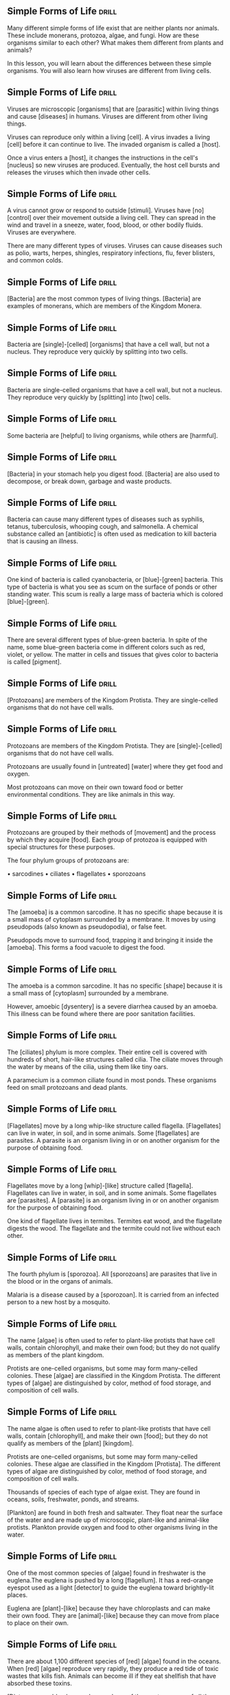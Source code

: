 ** Simple Forms of Life                                               :drill:
   SCHEDULED: <2018-06-25 Mon>
   :PROPERTIES:
   :ID:       9b1a8c38-d65c-4be3-8f1d-581b52a2f9a6
   :DRILL_LAST_INTERVAL: 4.14
   :DRILL_REPEATS_SINCE_FAIL: 2
   :DRILL_TOTAL_REPEATS: 1
   :DRILL_FAILURE_COUNT: 0
   :DRILL_AVERAGE_QUALITY: 5.0
   :DRILL_EASE: 2.6
   :DRILL_LAST_QUALITY: 5
   :DRILL_LAST_REVIEWED: [2018-06-21 Thu 21:54]
   :END:
Many different simple forms of life exist that are neither plants nor animals.
These include monerans, protozoa, algae, and fungi.
How are these organisms similar to each other? What makes them different from plants and animals?

In this lesson, you will learn about the differences between these simple organisms.
You will also learn how viruses are different from living cells.

** Simple Forms of Life 					      :drill:
   SCHEDULED: <2018-06-25 Mon>
   :PROPERTIES:
   :ID:       9e472cad-8baa-4277-a66c-a0dac043e367
   :DRILL_LAST_INTERVAL: 3.86
   :DRILL_REPEATS_SINCE_FAIL: 2
   :DRILL_TOTAL_REPEATS: 1
   :DRILL_FAILURE_COUNT: 0
   :DRILL_AVERAGE_QUALITY: 3.0
   :DRILL_EASE: 2.36
   :DRILL_LAST_QUALITY: 3
   :DRILL_LAST_REVIEWED: [2018-06-21 Thu 21:51]
   :END:
Viruses are microscopic [organisms] that are [parasitic] within living things and cause [diseases] in humans.
Viruses are different from other living things.

Viruses can reproduce only within a living [cell].
A virus invades a living [cell] before it can continue to live.
The invaded organism is called a [host].

Once a virus enters a [host], it changes the instructions in the cell's [nucleus] so new viruses are produced.
Eventually, the host cell bursts and releases the viruses which then invade other cells.

** Simple Forms of Life 					      :drill:
   SCHEDULED: <2018-06-26 Tue>
   :PROPERTIES:
   :ID:       63bdb928-7018-401f-a980-c5181f806f7f
   :DRILL_LAST_INTERVAL: 3.86
   :DRILL_REPEATS_SINCE_FAIL: 2
   :DRILL_TOTAL_REPEATS: 1
   :DRILL_FAILURE_COUNT: 0
   :DRILL_AVERAGE_QUALITY: 3.0
   :DRILL_EASE: 2.36
   :DRILL_LAST_QUALITY: 3
   :DRILL_LAST_REVIEWED: [2018-06-22 Fri 19:38]
   :END:
A virus cannot grow or respond to outside [stimuli].
Viruses have [no] [control] over their movement outside a living cell.
They can spread in the wind and travel in a sneeze, water, food, blood, or other bodily fluids.
Viruses are everywhere.

There are many different types of viruses.
Viruses can cause diseases such as polio, warts, herpes, shingles, respiratory infections, flu, fever blisters, and common colds.

** Simple Forms of Life 					      :drill:
   SCHEDULED: <2018-06-26 Tue>
   :PROPERTIES:
   :ID:       45f0c4a1-64d9-4fea-b5b1-900dda8f9d7a
   :DRILL_LAST_INTERVAL: 4.14
   :DRILL_REPEATS_SINCE_FAIL: 2
   :DRILL_TOTAL_REPEATS: 1
   :DRILL_FAILURE_COUNT: 0
   :DRILL_AVERAGE_QUALITY: 5.0
   :DRILL_EASE: 2.6
   :DRILL_LAST_QUALITY: 5
   :DRILL_LAST_REVIEWED: [2018-06-22 Fri 19:38]
   :END:
[Bacteria] are the most common types of living things.
[Bacteria] are examples of monerans, which are members of the Kingdom Monera.

** Simple Forms of Life 					      :drill:
   SCHEDULED: <2018-06-25 Mon>
   :PROPERTIES:
   :ID:       981eaf80-ca41-41ce-a9d9-b9b4180401cf
   :DRILL_LAST_INTERVAL: 3.86
   :DRILL_REPEATS_SINCE_FAIL: 2
   :DRILL_TOTAL_REPEATS: 1
   :DRILL_FAILURE_COUNT: 0
   :DRILL_AVERAGE_QUALITY: 3.0
   :DRILL_EASE: 2.36
   :DRILL_LAST_QUALITY: 3
   :DRILL_LAST_REVIEWED: [2018-06-21 Thu 21:28]
   :END:
Bacteria are [single]-[celled] [organisms] that have a cell wall, but not a nucleus.
They reproduce very quickly by splitting into two cells.

** Simple Forms of Life 					      :drill:
   SCHEDULED: <2018-06-25 Mon>
   :PROPERTIES:
   :ID:       ece46548-ee20-4af0-8be4-347cbb61a8d1
   :DRILL_LAST_INTERVAL: 4.14
   :DRILL_REPEATS_SINCE_FAIL: 2
   :DRILL_TOTAL_REPEATS: 1
   :DRILL_FAILURE_COUNT: 0
   :DRILL_AVERAGE_QUALITY: 5.0
   :DRILL_EASE: 2.6
   :DRILL_LAST_QUALITY: 5
   :DRILL_LAST_REVIEWED: [2018-06-21 Thu 20:07]
   :END:
Bacteria are single-celled organisms that have a cell wall, but not a nucleus.
They reproduce very quickly by [splitting] into [two] cells.

** Simple Forms of Life 					      :drill:
   SCHEDULED: <2018-06-26 Tue>
   :PROPERTIES:
   :ID:       2d2c4e7b-1579-445d-a78f-719e9114abae
   :DRILL_LAST_INTERVAL: 4.14
   :DRILL_REPEATS_SINCE_FAIL: 2
   :DRILL_TOTAL_REPEATS: 1
   :DRILL_FAILURE_COUNT: 0
   :DRILL_AVERAGE_QUALITY: 5.0
   :DRILL_EASE: 2.6
   :DRILL_LAST_QUALITY: 5
   :DRILL_LAST_REVIEWED: [2018-06-22 Fri 19:43]
   :END:
Some bacteria are [helpful] to living organisms, while others are [harmful].

** Simple Forms of Life 					      :drill:
   SCHEDULED: <2018-06-25 Mon>
   :PROPERTIES:
   :ID:       5bfdfea5-32b3-4591-a25e-c4b11eee8355
   :DRILL_LAST_INTERVAL: 4.14
   :DRILL_REPEATS_SINCE_FAIL: 2
   :DRILL_TOTAL_REPEATS: 2
   :DRILL_FAILURE_COUNT: 1
   :DRILL_AVERAGE_QUALITY: 3.0
   :DRILL_EASE: 2.6
   :DRILL_LAST_QUALITY: 5
   :DRILL_LAST_REVIEWED: [2018-06-21 Thu 21:40]
   :END:
[Bacteria] in your stomach help you digest food.
[Bacteria] are also used to decompose, or break down, garbage and waste products.

** Simple Forms of Life 					      :drill:
   SCHEDULED: <2018-06-25 Mon>
   :PROPERTIES:
   :ID:       4b84c3dd-823b-4137-8864-6880b7219334
   :DRILL_LAST_INTERVAL: 4.14
   :DRILL_REPEATS_SINCE_FAIL: 2
   :DRILL_TOTAL_REPEATS: 1
   :DRILL_FAILURE_COUNT: 0
   :DRILL_AVERAGE_QUALITY: 5.0
   :DRILL_EASE: 2.6
   :DRILL_LAST_QUALITY: 5
   :DRILL_LAST_REVIEWED: [2018-06-21 Thu 21:41]
   :END:
Bacteria can cause many different types of diseases such as syphilis, tetanus, tuberculosis, whooping cough, and salmonella.
A chemical substance called an [antibiotic] is often used as medication to kill bacteria that is causing an illness.

** Simple Forms of Life 					      :drill:
   SCHEDULED: <2018-06-26 Tue>
   :PROPERTIES:
   :ID:       efc54d8c-dd07-4467-8c30-68bb7cb2a898
   :DRILL_LAST_INTERVAL: 4.14
   :DRILL_REPEATS_SINCE_FAIL: 2
   :DRILL_TOTAL_REPEATS: 1
   :DRILL_FAILURE_COUNT: 0
   :DRILL_AVERAGE_QUALITY: 5.0
   :DRILL_EASE: 2.6
   :DRILL_LAST_QUALITY: 5
   :DRILL_LAST_REVIEWED: [2018-06-22 Fri 19:40]
   :END:
One kind of bacteria is called cyanobacteria, or [blue]-[green] bacteria.
This type of bacteria is what you see as scum on the surface of ponds or other standing water.
This scum is really a large mass of bacteria which is colored [blue]-[green].

** Simple Forms of Life 					      :drill:
   SCHEDULED: <2018-06-25 Mon>
   :PROPERTIES:
   :ID:       c8428adb-e543-4744-b483-a374fe46a7a0
   :DRILL_LAST_INTERVAL: 4.14
   :DRILL_REPEATS_SINCE_FAIL: 2
   :DRILL_TOTAL_REPEATS: 2
   :DRILL_FAILURE_COUNT: 1
   :DRILL_AVERAGE_QUALITY: 2.5
   :DRILL_EASE: 2.6
   :DRILL_LAST_QUALITY: 5
   :DRILL_LAST_REVIEWED: [2018-06-21 Thu 20:16]
   :END:
There are several different types of blue-green bacteria.
In spite of the name, some blue-green bacteria come in different colors such as red, violet, or yellow.
The matter in cells and tissues that gives color to bacteria is called [pigment].

** Simple Forms of Life 					      :drill:
   SCHEDULED: <2018-07-03 Tue>
   :PROPERTIES:
   :ID:       f0897f09-dc36-4585-a4e2-9599555a9db0
   :DRILL_LAST_INTERVAL: 10.764
   :DRILL_REPEATS_SINCE_FAIL: 3
   :DRILL_TOTAL_REPEATS: 2
   :DRILL_FAILURE_COUNT: 0
   :DRILL_AVERAGE_QUALITY: 4.5
   :DRILL_EASE: 2.6
   :DRILL_LAST_QUALITY: 4
   :DRILL_LAST_REVIEWED: [2018-06-22 Fri 19:39]
   :END:
[Protozoans] are members of the Kingdom Protista.
They are single-celled organisms that do not have cell walls.

** Simple Forms of Life 					      :drill:
   SCHEDULED: <2018-06-26 Tue>
   :PROPERTIES:
   :ID:       a1c709f4-be59-4838-bd46-af7edd413262
   :DRILL_LAST_INTERVAL: 4.14
   :DRILL_REPEATS_SINCE_FAIL: 2
   :DRILL_TOTAL_REPEATS: 1
   :DRILL_FAILURE_COUNT: 0
   :DRILL_AVERAGE_QUALITY: 5.0
   :DRILL_EASE: 2.6
   :DRILL_LAST_QUALITY: 5
   :DRILL_LAST_REVIEWED: [2018-06-22 Fri 19:43]
   :END:
Protozoans are members of the Kingdom Protista.
They are [single]-[celled] organisms that do not have cell walls.

Protozoans are usually found in [untreated] [water] where they get food and oxygen.

Most protozoans can move on their own toward food or better environmental conditions.
They are like animals in this way.

** Simple Forms of Life 					      :drill:
   SCHEDULED: <2018-06-26 Tue>
   :PROPERTIES:
   :ID:       20e7cee2-79c7-4953-b031-cda467e95724
   :DRILL_LAST_INTERVAL: 4.14
   :DRILL_REPEATS_SINCE_FAIL: 2
   :DRILL_TOTAL_REPEATS: 1
   :DRILL_FAILURE_COUNT: 0
   :DRILL_AVERAGE_QUALITY: 5.0
   :DRILL_EASE: 2.6
   :DRILL_LAST_QUALITY: 5
   :DRILL_LAST_REVIEWED: [2018-06-22 Fri 19:42]
   :END:
Protozoans are grouped by their methods of [movement] and the process by which they acquire [food].
Each group of protozoa is equipped with special structures for these purposes.

The four phylum groups of protozoans are:

• sarcodines
• ciliates
• flagellates
• sporozoans

** Simple Forms of Life 					      :drill:
   SCHEDULED: <2018-06-26 Tue>
   :PROPERTIES:
   :ID:       cf9675a8-3776-4031-8d0b-4a38af4bd12e
   :DRILL_LAST_INTERVAL: 4.14
   :DRILL_REPEATS_SINCE_FAIL: 2
   :DRILL_TOTAL_REPEATS: 1
   :DRILL_FAILURE_COUNT: 0
   :DRILL_AVERAGE_QUALITY: 5.0
   :DRILL_EASE: 2.6
   :DRILL_LAST_QUALITY: 5
   :DRILL_LAST_REVIEWED: [2018-06-22 Fri 19:39]
   :END:
The [amoeba] is a common sarcodine.
It has no specific shape because it is a small mass of cytoplasm surrounded by a membrane.
It moves by using pseudopods (also known as pseudopodia), or false feet.

Pseudopods move to surround food, trapping it and bringing it inside the [amoeba].
This forms a food vacuole to digest the food.

** Simple Forms of Life 					      :drill:
   SCHEDULED: <2018-06-26 Tue>
   :PROPERTIES:
   :ID:       7761fb5d-f7ed-43ab-ab49-04d23199418b
   :DRILL_LAST_INTERVAL: 3.86
   :DRILL_REPEATS_SINCE_FAIL: 2
   :DRILL_TOTAL_REPEATS: 2
   :DRILL_FAILURE_COUNT: 1
   :DRILL_AVERAGE_QUALITY: 2.0
   :DRILL_EASE: 2.36
   :DRILL_LAST_QUALITY: 3
   :DRILL_LAST_REVIEWED: [2018-06-22 Fri 19:48]
   :END:
The amoeba is a common sarcodine.
It has no specific [shape] because it is a small mass of [cytoplasm] surrounded by a membrane.

However, amoebic [dysentery] is a severe diarrhea caused by an amoeba.
This illness can be found where there are poor sanitation facilities.

** Simple Forms of Life 					      :drill:
   SCHEDULED: <2018-06-26 Tue>
   :PROPERTIES:
   :ID:       60cc8e1e-abfe-496b-bd18-d13b64ee24e9
   :DRILL_LAST_INTERVAL: 4.0
   :DRILL_REPEATS_SINCE_FAIL: 2
   :DRILL_TOTAL_REPEATS: 1
   :DRILL_FAILURE_COUNT: 0
   :DRILL_AVERAGE_QUALITY: 4.0
   :DRILL_EASE: 2.5
   :DRILL_LAST_QUALITY: 4
   :DRILL_LAST_REVIEWED: [2018-06-22 Fri 19:40]
   :END:
The [ciliates] phylum is more complex.
Their entire cell is covered with hundreds of short, hair-like structures called cilia.
The ciliate moves through the water by means of the cilia, using them like tiny oars.

A paramecium is a common ciliate found in most ponds.
These organisms feed on small protozoans and dead plants.

** Simple Forms of Life 					      :drill:
   SCHEDULED: <2018-06-26 Tue>
   :PROPERTIES:
   :ID:       12845343-7b7a-42c8-b29d-57e86e245113
   :DRILL_LAST_INTERVAL: 4.14
   :DRILL_REPEATS_SINCE_FAIL: 2
   :DRILL_TOTAL_REPEATS: 1
   :DRILL_FAILURE_COUNT: 0
   :DRILL_AVERAGE_QUALITY: 5.0
   :DRILL_EASE: 2.6
   :DRILL_LAST_QUALITY: 5
   :DRILL_LAST_REVIEWED: [2018-06-22 Fri 19:44]
   :END:
[Flagellates] move by a long whip-like structure called flagella.
[Flagellates] can live in water, in soil, and in some animals.
Some [flagellates] are parasites.
A parasite is an organism living in or on another organism for the purpose of obtaining food.

** Simple Forms of Life 					      :drill:
   SCHEDULED: <2018-06-25 Mon>
   :PROPERTIES:
   :ID:       c4bd0c47-05b8-4ddf-b1ca-0f1c5e74abf9
   :DRILL_LAST_INTERVAL: 4.14
   :DRILL_REPEATS_SINCE_FAIL: 2
   :DRILL_TOTAL_REPEATS: 2
   :DRILL_FAILURE_COUNT: 1
   :DRILL_AVERAGE_QUALITY: 3.0
   :DRILL_EASE: 2.6
   :DRILL_LAST_QUALITY: 5
   :DRILL_LAST_REVIEWED: [2018-06-21 Thu 21:57]
   :END:
Flagellates move by a long [whip]-[like] structure called [flagella].
Flagellates can live in water, in soil, and in some animals.
Some flagellates are [parasites].
A [parasite] is an organism living in or on another organism for the purpose of obtaining food.

One kind of flagellate lives in termites.
Termites eat wood, and the flagellate digests the wood.
The flagellate and the termite could not live without each other.

** Simple Forms of Life 					      :drill:
   SCHEDULED: <2018-06-26 Tue>
   :PROPERTIES:
   :ID:       0a9a33d8-9a05-4497-881b-0b05ce5d51d8
   :DRILL_LAST_INTERVAL: 4.14
   :DRILL_REPEATS_SINCE_FAIL: 2
   :DRILL_TOTAL_REPEATS: 2
   :DRILL_FAILURE_COUNT: 1
   :DRILL_AVERAGE_QUALITY: 3.0
   :DRILL_EASE: 2.6
   :DRILL_LAST_QUALITY: 5
   :DRILL_LAST_REVIEWED: [2018-06-22 Fri 19:48]
   :END:
The fourth phylum is [sporozoa].
All [sporozoans] are parasites that live in the blood or in the organs of animals.

Malaria is a disease caused by a [sporozoan].
It is carried from an infected person to a new host by a mosquito.

** Simple Forms of Life 					      :drill:
   SCHEDULED: <2018-06-26 Tue>
   :PROPERTIES:
   :ID:       d3f3ffb8-43c6-469f-81ce-4ee2ad6bb7a5
   :DRILL_LAST_INTERVAL: 4.14
   :DRILL_REPEATS_SINCE_FAIL: 2
   :DRILL_TOTAL_REPEATS: 1
   :DRILL_FAILURE_COUNT: 0
   :DRILL_AVERAGE_QUALITY: 5.0
   :DRILL_EASE: 2.6
   :DRILL_LAST_QUALITY: 5
   :DRILL_LAST_REVIEWED: [2018-06-22 Fri 19:48]
   :END:
The name [algae] is often used to refer to plant-like protists that have cell walls, contain 
chlorophyll, and make their own food; but they do not qualify as members of the plant kingdom.

Protists are one-celled organisms, but some may form many-celled colonies.
These [algae] are classified in the Kingdom Protista.
The different types of [algae] are distinguished by color, method of food storage, and composition of cell walls.

** Simple Forms of Life 					      :drill:
   SCHEDULED: <2018-06-25 Mon>
   :PROPERTIES:
   :ID:       5de818e3-2a15-41eb-bbc5-751dab444d49
   :DRILL_LAST_INTERVAL: 4.0
   :DRILL_REPEATS_SINCE_FAIL: 2
   :DRILL_TOTAL_REPEATS: 1
   :DRILL_FAILURE_COUNT: 0
   :DRILL_AVERAGE_QUALITY: 4.0
   :DRILL_EASE: 2.5
   :DRILL_LAST_QUALITY: 4
   :DRILL_LAST_REVIEWED: [2018-06-21 Thu 21:54]
   :END:
The name algae is often used to refer to plant-like protists that have cell walls, contain 
[chlorophyll], and make their own [food]; but they do not qualify as members of the [plant] [kingdom].

Protists are one-celled organisms, but some may form many-celled colonies.
These algae are classified in the Kingdom [Protista].
The different types of algae are distinguished by color, method of food storage, and composition of cell walls.

Thousands of species of each type of algae exist.
They are found in oceans, soils, freshwater, ponds, and streams.

[Plankton] are found in both fresh and saltwater.
They float near the surface of the water and are made up of microscopic, plant-like and animal-like protists.
Plankton provide oxygen and food to other organisms living in the water.

** Simple Forms of Life 					      :drill:
   SCHEDULED: <2018-06-26 Tue>
   :PROPERTIES:
   :ID:       ea71b1ef-55d7-4552-9b86-8e0fbe19312a
   :DRILL_LAST_INTERVAL: 4.14
   :DRILL_REPEATS_SINCE_FAIL: 2
   :DRILL_TOTAL_REPEATS: 1
   :DRILL_FAILURE_COUNT: 0
   :DRILL_AVERAGE_QUALITY: 5.0
   :DRILL_EASE: 2.6
   :DRILL_LAST_QUALITY: 5
   :DRILL_LAST_REVIEWED: [2018-06-22 Fri 19:47]
   :END:
One of the most common species of [algae] found in freshwater is the euglena.The euglena is pushed by a long [flagellum].
It has a red-orange eyespot used as a light [detector] to guide the euglena toward brightly-lit places.

Euglena are [plant]-[like] because they have chloroplasts and can make their own food.
They are [animal]-[like] because they can move from place to place on their own.

** Simple Forms of Life 					      :drill:
   SCHEDULED: <2018-06-26 Tue>
   :PROPERTIES:
   :ID:       e92f312e-1606-4be1-b9b4-d484364608f8
   :DRILL_LAST_INTERVAL: 4.14
   :DRILL_REPEATS_SINCE_FAIL: 2
   :DRILL_TOTAL_REPEATS: 1
   :DRILL_FAILURE_COUNT: 0
   :DRILL_AVERAGE_QUALITY: 5.0
   :DRILL_EASE: 2.6
   :DRILL_LAST_QUALITY: 5
   :DRILL_LAST_REVIEWED: [2018-06-22 Fri 19:44]
   :END:
There are about 1,100 different species of [red] [algae] found in the oceans.
When [red] [algae] reproduce very rapidly, they produce a red tide of toxic wastes that kills fish.
Animals can become ill if they eat shellfish that have absorbed these toxins.

[Diatoms are golden brown algae and one of the most common of all the unicellular organisms in the ocean.
Like plankton, they are one of the most important food sources for ocean animals.

** Simple Forms of Life 					      :drill:
   SCHEDULED: <2018-06-26 Tue>
   :PROPERTIES:
   :ID:       c0ebeded-7bad-4bd4-ba7e-af3a39f6e560
   :DRILL_LAST_INTERVAL: 4.14
   :DRILL_REPEATS_SINCE_FAIL: 2
   :DRILL_TOTAL_REPEATS: 1
   :DRILL_FAILURE_COUNT: 0
   :DRILL_AVERAGE_QUALITY: 5.0
   :DRILL_EASE: 2.6
   :DRILL_LAST_QUALITY: 5
   :DRILL_LAST_REVIEWED: [2018-06-22 Fri 19:44]
   :END:
[Slime] [molds] can move like amoeba, and they can reproduce like fungi.
They live in damp soil or on rotting logs or leaves.

[Slime] [molds] are usually brightly colored.
[Slime] [molds] creep along the ground and engulf food particles.
When food is scarce, they become spore-forming bodies.
These spores grow into new amoeba-like organisms.

** Simple Forms of Life 					      :drill:
   SCHEDULED: <2018-06-26 Tue>
   :PROPERTIES:
   :ID:       8d660daa-bb75-48c6-b3e3-54affa266d02
   :DRILL_LAST_INTERVAL: 4.14
   :DRILL_REPEATS_SINCE_FAIL: 2
   :DRILL_TOTAL_REPEATS: 1
   :DRILL_FAILURE_COUNT: 0
   :DRILL_AVERAGE_QUALITY: 5.0
   :DRILL_EASE: 2.6
   :DRILL_LAST_QUALITY: 5
   :DRILL_LAST_REVIEWED: [2018-06-22 Fri 19:46]
   :END:
[Fungi] are members of the [Fungi] Kingdom and live as decomposers.
A decomposer is an organism that helps break down decaying plants and animals that have died.
Mold, yeast, mildew, plant rust, smut, and mushrooms are all [fungi].

[Fungi] cannot produce their own food.
They must absorb food through their cell walls.
Some [fungi] acquire food from other living organisms, some live on dead matter, and others capture prey for food.
[Fungi] reproduce by forming spores that can be blown over a wide area.
Each spore can grow into a new organism.

** Simple Forms of Life 					      :drill:
   SCHEDULED: <2018-06-26 Tue>
   :PROPERTIES:
   :ID:       1322addc-9966-4274-ada2-edb3c5554518
   :DRILL_LAST_INTERVAL: 4.14
   :DRILL_REPEATS_SINCE_FAIL: 2
   :DRILL_TOTAL_REPEATS: 1
   :DRILL_FAILURE_COUNT: 0
   :DRILL_AVERAGE_QUALITY: 5.0
   :DRILL_EASE: 2.6
   :DRILL_LAST_QUALITY: 5
   :DRILL_LAST_REVIEWED: [2018-06-22 Fri 19:46]
   :END:
Fungi are members of the [Fungi] Kingdom and live as decomposers.
A decomposer is an organism that helps break down decaying [plants] and [animals] that have died.
Mold, yeast, mildew, plant rust, smut, and mushrooms are all fungi.

Fungi cannot produce their own food.  They must [absorb] food through their cell [walls].

** Simple Forms of Life 					      :drill:
   SCHEDULED: <2018-06-26 Tue>
   :PROPERTIES:
   :ID:       c38b3a9b-cfec-4eb4-a126-919f53fe6e23
   :DRILL_LAST_INTERVAL: 4.14
   :DRILL_REPEATS_SINCE_FAIL: 2
   :DRILL_TOTAL_REPEATS: 1
   :DRILL_FAILURE_COUNT: 0
   :DRILL_AVERAGE_QUALITY: 5.0
   :DRILL_EASE: 2.6
   :DRILL_LAST_QUALITY: 5
   :DRILL_LAST_REVIEWED: [2018-06-22 Fri 19:44]
   :END:
Any fungus with a thread-like fuzzy appearance is called a [mold].
[Molds] grow in warm, moist, dark places.
They can also grow in cold temperatures.

[Mold] is sometimes seen growing on old bread or on spoiled food in the refrigerator.

** Simple Forms of Life 					      :drill:
   SCHEDULED: <2018-06-26 Tue>
   :PROPERTIES:
   :ID:       c9c11f61-215a-4d02-a255-c65311e928a1
   :DRILL_LAST_INTERVAL: 4.14
   :DRILL_REPEATS_SINCE_FAIL: 2
   :DRILL_TOTAL_REPEATS: 1
   :DRILL_FAILURE_COUNT: 0
   :DRILL_AVERAGE_QUALITY: 5.0
   :DRILL_EASE: 2.6
   :DRILL_LAST_QUALITY: 5
   :DRILL_LAST_REVIEWED: [2018-06-22 Fri 19:37]
   :END:
 Any fungus with a thread-like fuzzy appearance is called a mold.
Molds grow in [warm], [moist], [dark] places.
They can also grow in cold temperatures.

Mold is sometimes seen growing on old bread or on spoiled food in the refrigerator.

** Simple Forms of Life 					      :drill:
   SCHEDULED: <2018-06-25 Mon>
   :PROPERTIES:
   :ID:       aae50ebd-5abf-422e-8511-6e64d2bc7c25
   :DRILL_LAST_INTERVAL: 3.86
   :DRILL_REPEATS_SINCE_FAIL: 2
   :DRILL_TOTAL_REPEATS: 1
   :DRILL_FAILURE_COUNT: 0
   :DRILL_AVERAGE_QUALITY: 3.0
   :DRILL_EASE: 2.36
   :DRILL_LAST_QUALITY: 3
   :DRILL_LAST_REVIEWED: [2018-06-21 Thu 20:06]
   :END:
Rusts and smuts are other types of fungi.
They destroy [grains] meant to be sold to people for food.
This costs farmers thousands of dollars each year.

[Yeasts] are single-celled sac fungi sometimes used to break down carbohydrates.
This feature makes [yeast] important to the food industry.
[Yeasts] are also used to make bread rise.

Morels, truffles, and [mushrooms] are edible fungi.
Other fungi, such as ringworm and athlete's food, cause diseases in humans.

** Simple Forms of Life 					      :drill:
   SCHEDULED: <2018-06-25 Mon>
   :PROPERTIES:
   :ID:       1aefe74a-2fe1-4d3a-acac-44300bf5e941
   :DRILL_LAST_INTERVAL: 4.0
   :DRILL_REPEATS_SINCE_FAIL: 2
   :DRILL_TOTAL_REPEATS: 1
   :DRILL_FAILURE_COUNT: 0
   :DRILL_AVERAGE_QUALITY: 4.0
   :DRILL_EASE: 2.5
   :DRILL_LAST_QUALITY: 4
   :DRILL_LAST_REVIEWED: [2018-06-21 Thu 21:31]
   :END:
As you have learned, there are many different types of simple life forms.

These living things may be [microscopic] (hint: small); however, they are very complex organisms.
They live in a variety of environments, move in many different ways, and serve different purposes.
